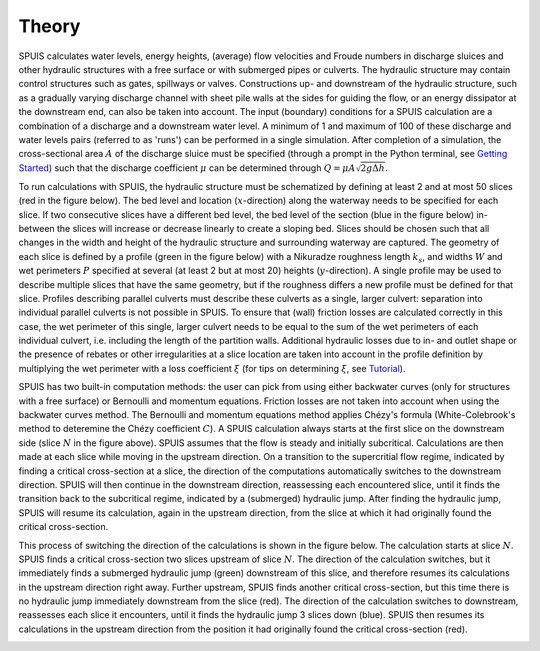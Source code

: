 .. |br| raw:: html

   <br />

.. _theory:

Theory
===========

SPUIS calculates water levels, energy heights, (average) flow velocities and Froude numbers in discharge sluices and other hydraulic structures with a free surface or with submerged pipes or culverts. The hydraulic structure may contain control structures such as gates, spillways or valves. Constructions up- and downstream of the hydraulic structure, such as a gradually varying discharge channel with sheet pile walls at the sides for guiding the flow, or an energy dissipator at the downstream end, can also be taken into account. The input (boundary) conditions for a SPUIS calculation are a combination of a discharge and a downstream water level. A minimum of 1 and maximum of 100 of these discharge and water levels pairs (referred to as 'runs') can be performed in a single simulation. After completion of a simulation, the cross-sectional area :math:`A` of the discharge sluice must be specified (through a prompt in the Python terminal, see `Getting Started <https://spuis.readthedocs.io/en/latest/getting-started.html>`_) such that the discharge coefficient :math:`\mu` can be determined through :math:`Q = \mu A \sqrt{2 g \Delta h}`.

To run calculations with SPUIS, the hydraulic structure must be schematized by defining at least 2 and at most 50 slices (red in the figure below). The bed level and location (:math:`x`-direction) along the waterway needs to be specified for each slice. If two consecutive slices have a different bed level, the bed level of the section (blue in the figure below) in-between the slices will increase or decrease linearly to create a sloping bed. Slices should be chosen such that all changes in the width and height of the hydraulic structure and surrounding waterway are captured. The geometry of each slice is defined by a profile (green in the figure below) with a Nikuradze roughness length :math:`k_s`, and widths :math:`W` and wet perimeters :math:`P` specified at several (at least 2 but at most 20) heights (:math:`y`-direction). A single profile may be used to describe multiple slices that have the same geometry, but if the roughness differs a new profile must be defined for that slice. Profiles describing parallel culverts must describe these culverts as a single, larger culvert: separation into individual parallel culverts is not possible in SPUIS. To ensure that (wall) friction losses are calculated correctly in this case, the wet perimeter of this single, larger culvert needs to be equal to the sum of the wet perimeters of each individual culvert, i.e. including the length of the partition walls. Additional hydraulic losses due to in- and outlet shape or the presence of rebates or other irregularities at a slice location are taken into account in the profile definition by multiplying the wet perimeter with a loss coefficient :math:`\xi` (for tips on determining :math:`\xi`, see `Tutorial <https://spuis.readthedocs.io/en/latest/tutorial.html>`_).

.. image:: ../images/definitions.png

SPUIS has two built-in computation methods: the user can pick from using either backwater curves (only for structures with a free surface) or Bernoulli and momentum equations. Friction losses are not taken into account when using the backwater curves method. The Bernoulli and momentum equations method applies Chézy's formula (White-Colebrook's method to deteremine the Chézy coefficient :math:`C`).  A SPUIS calculation always starts at the first slice on the downstream side (slice :math:`N` in the figure above). SPUIS assumes that the flow is steady and initially subcritical. Calculations are then made at each slice while moving in the upstream direction. On a transition to the supercritial flow regime, indicated by finding a critical cross-section at a slice, the direction of the computations automatically switches to the downstream direction. SPUIS will then continue in the downstream direction, reassessing each encountered slice, until it finds the transition back to the subcritical regime, indicated by a (submerged) hydraulic jump. After finding the hydraulic jump, SPUIS will resume its calculation, again in the upstream direction, from the slice at which it had originally found the critical cross-section. 

This process of switching the direction of the calculations is shown in the figure below. The calculation starts at slice :math:`N`. SPUIS finds a critical cross-section two slices upstream of slice :math:`N`. The direction of the calculation switches, but it immediately finds a submerged hydraulic jump (green) downstream of this slice, and therefore resumes its calculations in the upstream direction right away. Further upstream, SPUIS finds another critical cross-section, but this time there is no hydraulic jump immediately downstream from the slice (red). The direction of the calculation switches to downstream, reassesses each slice it encounters, until it finds the hydraulic jump 3 slices down (blue). SPUIS then resumes its calculations in the upstream direction from the position it had originally found the critical cross-section (red).

.. image:: ../images/rekenschema.png
